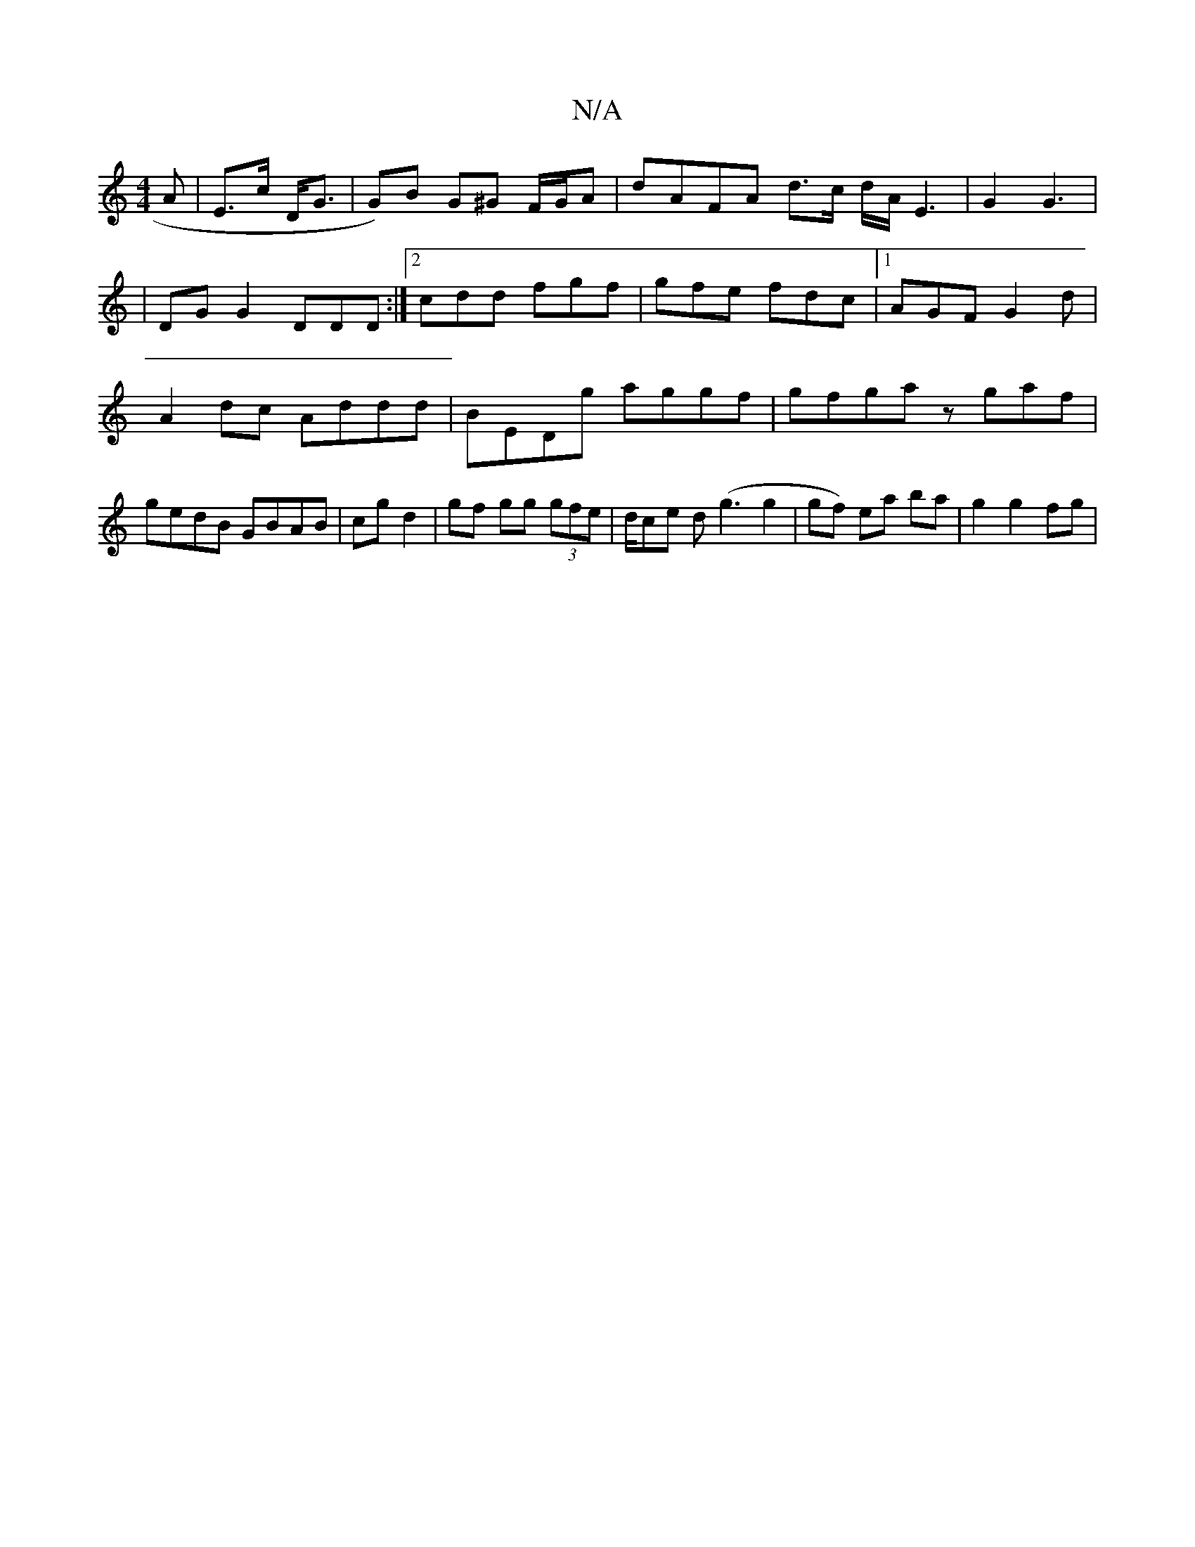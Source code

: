 X:1
T:N/A
M:4/4
R:N/A
K:Cmajor
A|E>c D<G | G)B G^G F/G/A | dAFA d>c d/2A/2E3|G2 G3|
|DGG2 DDD:|2 cdd fgf |gfe fdc|1 AGF G2 d | A2 dc Addd | BEDg aggf | gfga zgaf | gedB GBAB | cg d2 | gf gg (3gfe | d/ce d (g3g2|gf) ea ba|g2 g2 fg |
